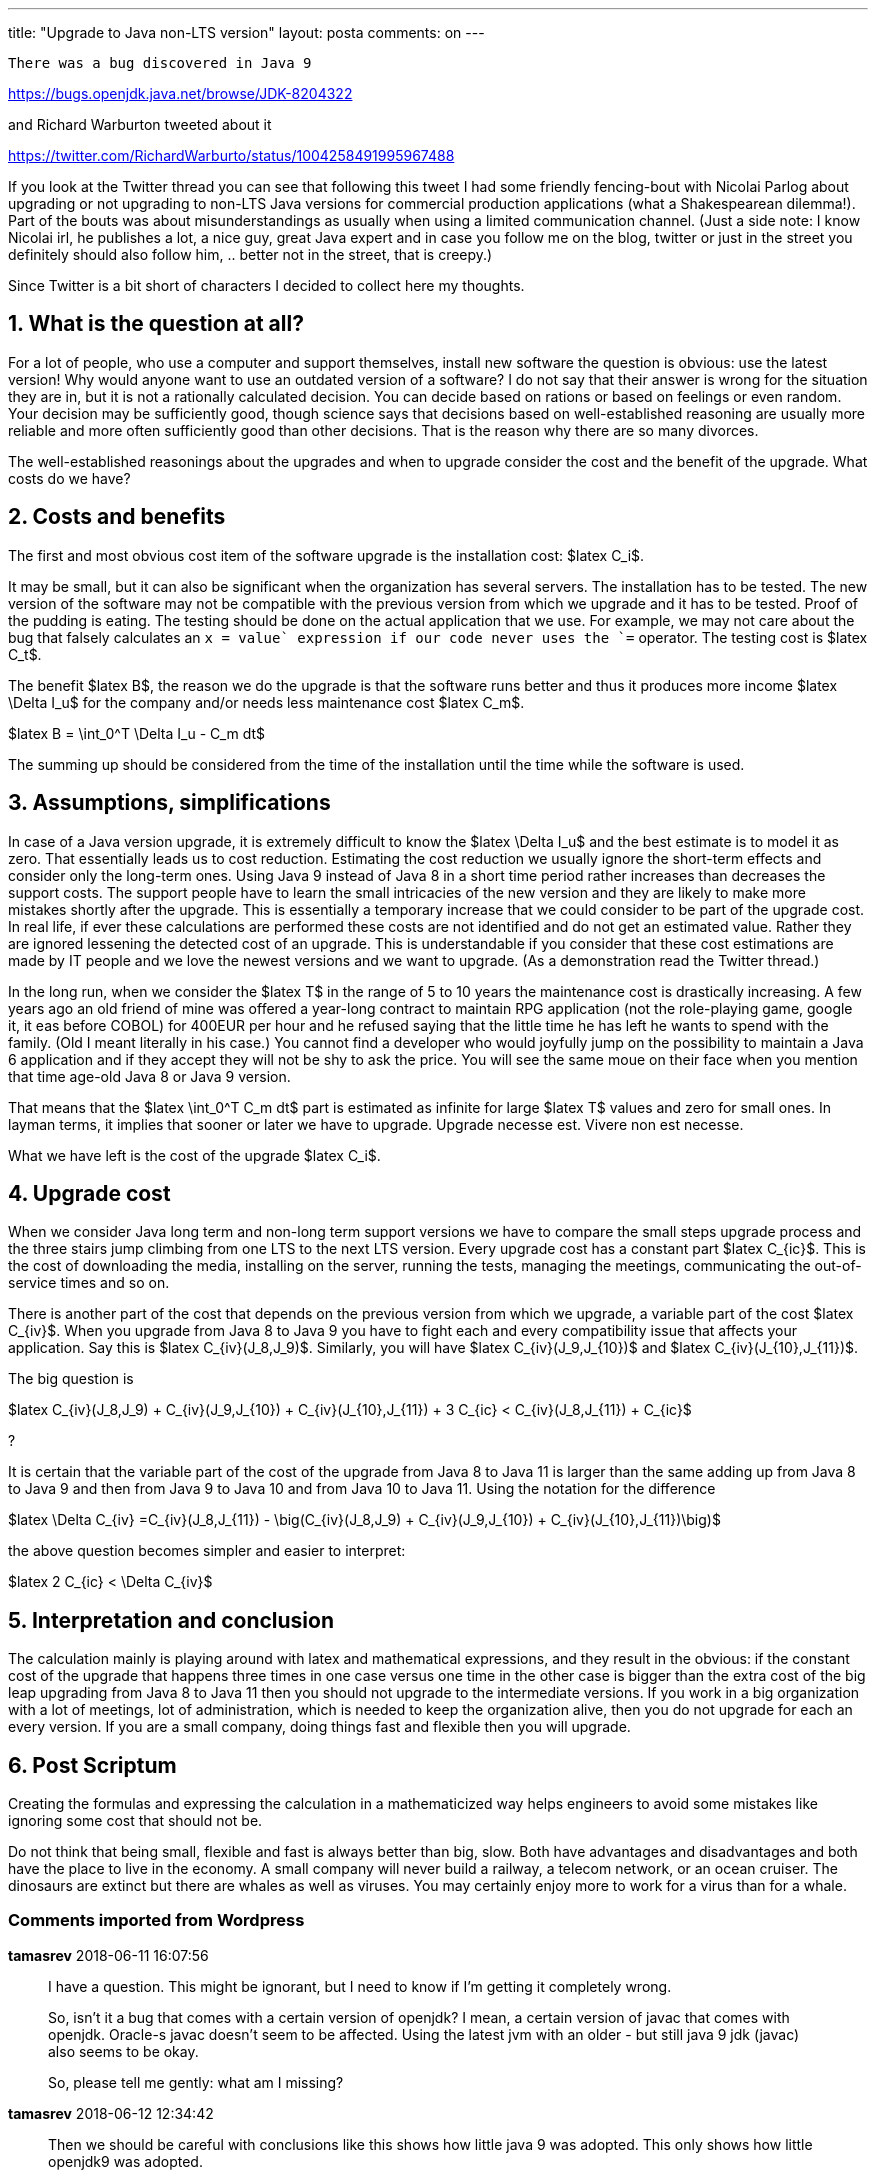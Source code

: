 ---
title: "Upgrade to Java non-LTS version"
layout: posta
comments: on
---

 There was a bug discovered in Java 9

https://bugs.openjdk.java.net/browse/JDK-8204322

and Richard Warburton tweeted about it

https://twitter.com/RichardWarburto/status/1004258491995967488

If you look at the Twitter thread you can see that following this tweet I had some friendly fencing-bout with Nicolai Parlog about upgrading or not upgrading to non-LTS Java versions for commercial production applications (what a Shakespearean dilemma!).
Part of the bouts was about misunderstandings as usually when using a limited communication channel.
(Just a side note: I know Nicolai irl, he publishes a lot, a nice guy, great Java expert and in case you follow me on the blog, twitter or just in the street you definitely should also follow him, .. better not in the street, that is creepy.)

Since Twitter is a bit short of characters I decided to collect here my thoughts.

== 1. What is the question at all?

For a lot of people, who use a computer and support themselves, install new software the question is obvious: use the latest version!
Why would anyone want to use an outdated version of a software?
I do not say that their answer is wrong for the situation they are in, but it is not a rationally calculated decision.
You can decide based on rations or based on feelings or even random.
Your decision may be sufficiently good, though science says that decisions based on well-established reasoning are usually more reliable and more often sufficiently good than other decisions.
That is the reason why there are so many divorces.

The well-established reasonings about the upgrades and when to upgrade consider the cost and the benefit of the upgrade.
What costs do we have?

== 2. Costs and benefits

The first and most obvious cost item of the software upgrade is the installation cost: $latex C_i$.

It may be small, but it can also be significant when the organization has several servers.
The installation has to be tested.
The new version of the software may not be compatible with the previous version from which we upgrade and it has to be tested.
Proof of the pudding is eating.
The testing should be done on the actual application that we use.
For example, we may not care about the bug that falsely calculates an `x += value` expression if our code never uses the `+=` operator.
The testing cost is $latex C_t$.

The benefit $latex B$, the reason we do the upgrade is that the software runs better and thus it produces more income $latex \Delta I_u$ for the company and/or needs less maintenance cost $latex C_m$.

$latex B = \int_0^T \Delta I_u - C_m dt$

The summing up should be considered from the time of the installation until the time while the software is used.

== 3. Assumptions, simplifications

In case of a Java version upgrade, it is extremely difficult to know the $latex \Delta I_u$ and the best estimate is to model it as zero.
That essentially leads us to cost reduction.
Estimating the cost reduction we usually ignore the short-term effects and consider only the long-term ones.
Using Java 9 instead of Java 8 in a short time period rather increases than decreases the support costs.
The support people have to learn the small intricacies of the new version and they are likely to make more mistakes shortly after the upgrade.
This is essentially a temporary increase that we could consider to be part of the upgrade cost.
In real life, if ever these calculations are performed these costs are not identified and do not get an estimated value.
Rather they are ignored lessening the detected cost of an upgrade.
This is understandable if you consider that these cost estimations are made by IT people and we love the newest versions and we want to upgrade.
(As a demonstration read the Twitter thread.)

In the long run, when we consider the $latex T$ in the range of 5 to 10 years the maintenance cost is drastically increasing.
A few years ago an old friend of mine was offered a year-long contract to maintain RPG application (not the role-playing game, google it, it eas before COBOL) for 400EUR per hour and he refused saying that the little time he has left he wants to spend with the family.
(Old I meant literally in his case.) You cannot find a developer who would joyfully jump on the possibility to maintain a Java 6 application and if they accept they will not be shy to ask the price.
You will see the same moue on their face when you mention that time age-old Java 8 or Java 9 version.

That means that the $latex \int_0^T C_m dt$ part is estimated as infinite for large $latex T$ values and zero for small ones.
In layman terms, it implies that sooner or later we have to upgrade.
Upgrade necesse est.
Vivere non est necesse.

What we have left is the cost of the upgrade $latex C_i$.

== 4. Upgrade cost

When we consider Java long term and non-long term support versions we have to compare the small steps upgrade process and the three stairs jump climbing from one LTS to the next LTS version.
Every upgrade cost has a constant part $latex C_{ic}$.
This is the cost of downloading the media, installing on the server, running the tests, managing the meetings, communicating the out-of-service times and so on.

There is another part of the cost that depends on the previous version from which we upgrade, a variable part of the cost $latex C_{iv}$.
When you upgrade from Java 8 to Java 9 you have to fight each and every compatibility issue that affects your application.
Say this is $latex C_{iv}(J_8,J_9)$.
Similarly, you will have $latex C_{iv}(J_9,J_{10})$ and $latex C_{iv}(J_{10},J_{11})$.

The big question is

$latex C_{iv}(J_8,J_9) + C_{iv}(J_9,J_{10}) + C_{iv}(J_{10},J_{11}) + 3 C_{ic} < C_{iv}(J_8,J_{11}) + C_{ic}$

?

It is certain that the variable part of the cost of the upgrade from Java 8 to Java 11 is larger than the same adding up from Java 8 to Java 9 and then from Java 9 to Java 10 and from Java 10 to Java 11. Using the notation for the difference

$latex \Delta C_{iv} =C_{iv}(J_8,J_{11}) - \big(C_{iv}(J_8,J_9) + C_{iv}(J_9,J_{10}) + C_{iv}(J_{10},J_{11})\big)$

the above question becomes simpler and easier to interpret:

$latex 2 C_{ic} < \Delta C_{iv}$

== 5. Interpretation and conclusion

The calculation mainly is playing around with latex and mathematical expressions, and they result in the obvious: if the constant cost of the upgrade that happens three times in one case versus one time in the other case is bigger than the extra cost of the big leap upgrading from Java 8 to Java 11 then you should not upgrade to the intermediate versions.
If you work in a big organization with a lot of meetings, lot of administration, which is needed to keep the organization alive, then you do not upgrade for each an every version.
If you are a small company, doing things fast and flexible then you will upgrade.

== 6. Post Scriptum

Creating the formulas and expressing the calculation in a mathematicized way helps engineers to avoid some mistakes like ignoring some cost that should not be.

Do not think that being small, flexible and fast is always better than big, slow.
Both have advantages and disadvantages and both have the place to live in the economy.
A small company will never build a railway, a telecom network, or an ocean cruiser.
The dinosaurs are extinct but there are whales as well as viruses.
You may certainly enjoy more to work for a virus than for a whale.

=== Comments imported from Wordpress

*tamasrev* 2018-06-11 16:07:56





[quote]

____
I have a question.
This might be ignorant, but I need to know if I'm getting it completely wrong.

So, isn't it a bug that comes with a certain version of openjdk?
I mean, a certain version of javac that comes with openjdk.
Oracle-s javac doesn't seem to be affected.
Using the latest jvm with an older - but still java 9 jdk (javac) also seems to be okay.

So, please tell me gently: what am I missing?
____






*tamasrev* 2018-06-12 12:34:42





[quote]

____
Then we should be careful with conclusions like this shows how little java 9 was adopted.
This only shows how little openjdk9 was adopted.

Nevertheless, java 9 adoption might be low anyway.
____






*Peter Verhas* 2018-06-12 14:31:57





[quote]

____
You are absolutely right.
Nevertheless, we may safely assume that openjdk9 adoption is proportional with Java 9 adoption.
Also, I used the tweet only as an illustration.
____






*Peter Verhas* 2018-06-12 09:32:10





[quote]

____
Nicolai wrote me a mail:

[quote]
____

[blockquote]#> I've seen it and want to add an additional cost: The cost to determine for any given migration problem in an LTS-to-LTS migration, which Java version caused it.
Imagine how much easier it is to find a solution when googling for "my problem Java 13" as opposed to "my problem".
;) <<<

____#

and I cannot argue with him.

____





*Peter Verhas* 2018-06-12 09:30:47





[quote]
____

Gently: I do not know.
I have not investigated the original bug in any way.
____





*tamasrev* 2018-06-13 11:30:58





[quote]

____
I don't know this proportion, it seems to be disproportionate.

Now, that was a lousy two-liner.
So sorry.
I didn't mean nitpicking.
I just have this machine in my head that sees an implication and then it emulates the possible scenarios.

So, yeah, you're right too: Low openjdk 9 adoption means low oracle jdk 9 adoption.
The oracle jdk adoption is higher than that of the openjdk but anyway.
____
